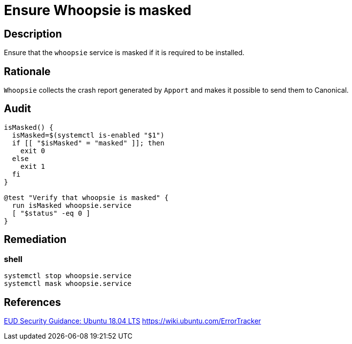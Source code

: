 = Ensure Whoopsie is masked

== Description

Ensure that the `whoopsie` service is masked if it is required to be installed.

== Rationale

`Whoopsie` collects the crash report generated by `Apport` and makes it possible
to send them to Canonical.

== Audit

[source,shell]
----
isMasked() {
  isMasked=$(systemctl is-enabled "$1")
  if [[ "$isMasked" = "masked" ]]; then
    exit 0
  else
    exit 1
  fi
}

@test "Verify that whoopsie is masked" {
  run isMasked whoopsie.service
  [ "$status" -eq 0 ]
}
----

== Remediation

=== shell

[source,shell]
----
systemctl stop whoopsie.service
systemctl mask whoopsie.service
----

== References

https://www.ncsc.gov.uk/guidance/eud-security-guidance-ubuntu-1804-lts[EUD Security Guidance: Ubuntu 18.04 LTS]
https://wiki.ubuntu.com/ErrorTracker[https://wiki.ubuntu.com/ErrorTracker]
